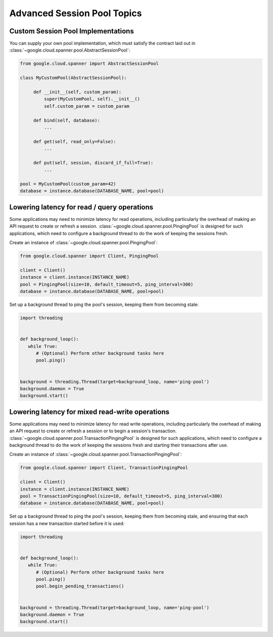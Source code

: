 Advanced Session Pool Topics
============================

Custom Session Pool Implementations
-----------------------------------

You can supply your own pool implementation, which must satisfy the
contract laid out in
:class:`~google.cloud.spanner.pool.AbstractSessionPool`:

.. code-block:: python

   from google.cloud.spanner import AbstractSessionPool

   class MyCustomPool(AbstractSessionPool):

        def __init__(self, custom_param):
            super(MyCustomPool, self).__init__()
            self.custom_param = custom_param

        def bind(self, database):
            ...

        def get(self, read_only=False):
            ...

        def put(self, session, discard_if_full=True):
            ...

   pool = MyCustomPool(custom_param=42)
   database = instance.database(DATABASE_NAME, pool=pool)

Lowering latency for read / query operations
--------------------------------------------

Some applications may need to minimize latency for read operations, including
particularly the overhead of making an API request to create or refresh a
session.  :class:`~google.cloud.spanner.pool.PingingPool` is designed for such
applications, which need to configure a background thread to do the work of
keeping the sessions fresh.

Create an instance of :class:`~google.cloud.spanner.pool.PingingPool`:

.. code-block:: python

   from google.cloud.spanner import Client, PingingPool

   client = Client()
   instance = client.instance(INSTANCE_NAME)
   pool = PingingPool(size=10, default_timeout=5, ping_interval=300)
   database = instance.database(DATABASE_NAME, pool=pool)

Set up a background thread to ping the pool's session, keeping them
from becoming stale:

.. code-block:: python

   import threading


   def background_loop():
      while True:
         # (Optional) Perform other background tasks here
         pool.ping()


   background = threading.Thread(target=background_loop, name='ping-pool')
   background.daemon = True
   background.start()

Lowering latency for mixed read-write operations
------------------------------------------------

Some applications may need to minimize latency for read write operations,
including particularly the overhead of making an API request to create or
refresh a session or to begin a session's transaction.
:class:`~google.cloud.spanner.pool.TransactionPingingPool` is designed for
such applications, which need to configure a background thread to do the work
of keeping the sessions fresh and starting their transactions after use.

Create an instance of
:class:`~google.cloud.spanner.pool.TransactionPingingPool`:

.. code-block:: python

   from google.cloud.spanner import Client, TransactionPingingPool

   client = Client()
   instance = client.instance(INSTANCE_NAME)
   pool = TransactionPingingPool(size=10, default_timeout=5, ping_interval=300)
   database = instance.database(DATABASE_NAME, pool=pool)

Set up a background thread to ping the pool's session, keeping them
from becoming stale, and ensuring that each session has a new transaction
started before it is used:

.. code-block:: python

   import threading


   def background_loop():
      while True:
         # (Optional) Perform other background tasks here
         pool.ping()
         pool.begin_pending_transactions()


   background = threading.Thread(target=background_loop, name='ping-pool')
   background.daemon = True
   background.start()
